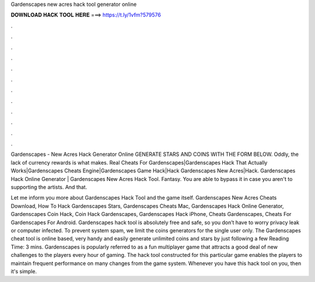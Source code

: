 Gardenscapes new acres hack tool generator online



𝐃𝐎𝐖𝐍𝐋𝐎𝐀𝐃 𝐇𝐀𝐂𝐊 𝐓𝐎𝐎𝐋 𝐇𝐄𝐑𝐄 ===> https://t.ly/1vfm?579576



.



.



.



.



.



.



.



.



.



.



.



.

Gardenscapes - New Acres Hack Generator Online GENERATE STARS AND COINS WITH THE FORM BELOW. Oddly, the lack of currency rewards is what makes. Real Cheats For Gardenscapes|Gardenscapes Hack That Actually Works|Gardenscapes Cheats Engine|Gardenscapes Game Hack|Hack Gardenscapes New Acres|Hack. Gardenscapes Hack Online Generator | Gardenscapes New Acres Hack Tool. Fantasy. You are able to bypass it in case you aren't to supporting the artists. And that.

Let me inform you more about Gardenscapes Hack Tool and the game itself. Gardenscapes New Acres Cheats Download, How To Hack Gardenscapes Stars, Gardenscapes Cheats Mac, Gardenscapes Hack Online Generator, Gardenscapes Coin Hack, Coin Hack Gardenscapes, Gardenscapes Hack iPhone, Cheats Gardenscapes, Cheats For Gardenscapes For Android. Gardenscapes hack tool is absolutely free and safe, so you don’t have to worry privacy leak or computer infected. To prevent system spam, we limit the coins generators for the single user only. The Gardenscapes cheat tool is online based, very handy and easily generate unlimited coins and stars by just following a few  Reading Time: 3 mins. Gardenscapes is popularly referred to as a fun multiplayer game that attracts a good deal of new challenges to the players every hour of gaming. The hack tool constructed for this particular game enables the players to maintain frequent performance on many changes from the game system. Whenever you have this hack tool on you, then it's simple.

